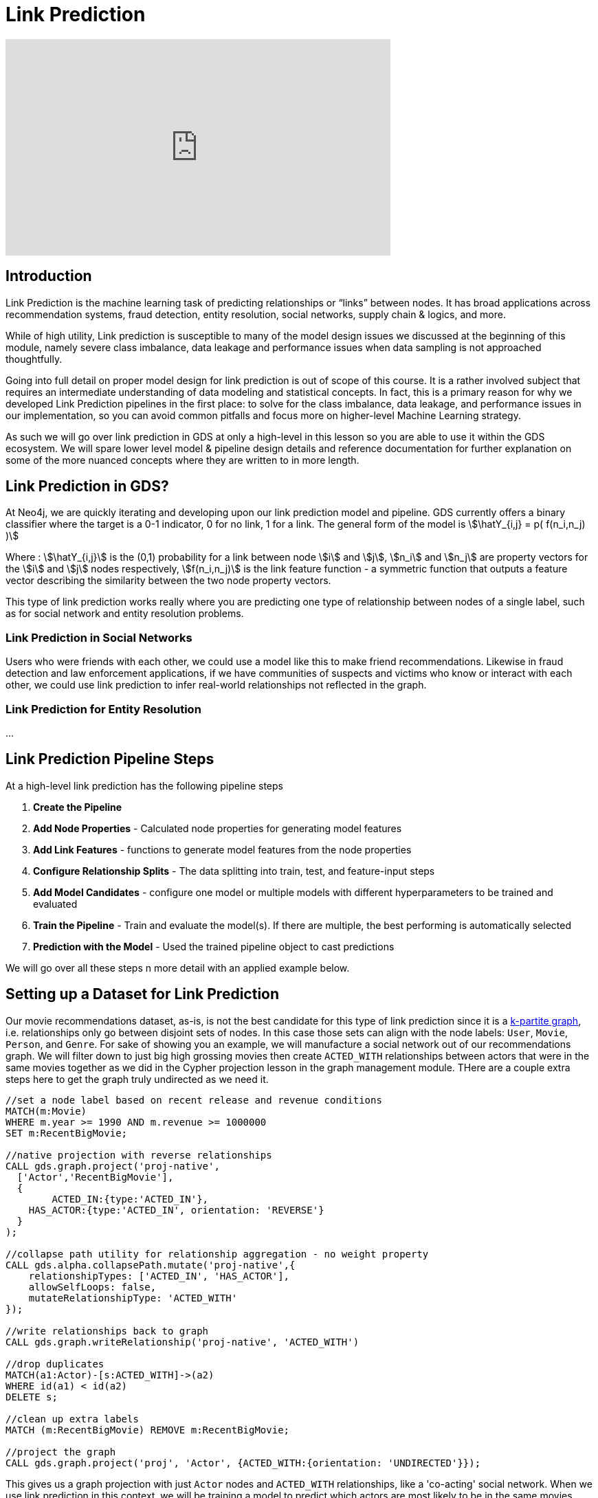 = Link Prediction
:type: quiz
:order: 1

[.video]
video::xxxx[youtube,width=560,height=315]


[.transcript]
== Introduction

Link Prediction is the machine learning task of predicting relationships or “links” between nodes. It has broad applications across recommendation systems, fraud detection, entity resolution, social networks, supply chain & logics, and more.

While of high utility, Link prediction is susceptible to many of the model design issues we discussed at the beginning of this module, namely severe class imbalance, data leakage and performance issues when data sampling is not approached thoughtfully.

Going into full detail on proper model design for link prediction is out of scope of this course.  It is a rather involved subject that requires an intermediate understanding of data modeling and statistical concepts.  In fact, this is a primary reason for why we developed Link Prediction pipelines in the first place: to solve for the class imbalance, data leakage, and performance issues in our implementation, so you can avoid common pitfalls and focus more on higher-level Machine Learning strategy.

As such we will go over link prediction in GDS at only a high-level in this lesson so you are able to use it within the GDS ecosystem.  We will spare lower level model & pipeline design details and reference documentation for further explanation on some of the more nuanced concepts where they are written to in more length.

== Link Prediction in GDS?

At Neo4j, we are quickly iterating and developing upon our link prediction model and pipeline.  GDS currently offers a binary classifier where the target is a 0-1 indicator, 0 for no link, 1 for a link.  The general form of the model is
//this isn't technically accurate equation
stem:[\hatY_{i,j} = p( f(n_i,n_j) )]

Where : stem:[\hatY_{i,j}] is the (0,1) probability for a link between node stem:[i] and stem:[j], stem:[n_i] and stem:[n_j] are property vectors for the stem:[i] and stem:[j] nodes respectively,  stem:[f(n_i,n_j)] is the link feature function - a symmetric function that outputs a feature vector describing the similarity between the two node property vectors.

This type of link prediction works really where you are predicting one type of relationship between nodes of a single label, such as for social network and entity resolution problems.

=== Link Prediction in Social Networks
Users who were friends with each other, we could use a model like this to make friend recommendations.  Likewise in fraud detection and law enforcement applications, if we have communities of suspects and victims who know or interact with each other, we could use link prediction to infer real-world relationships not reflected in the graph.

=== Link Prediction for Entity Resolution
...

== Link Prediction Pipeline Steps

At a high-level link prediction has the following pipeline steps

. *Create the Pipeline*
. *Add Node Properties* - Calculated node properties for generating model features
. *Add Link Features* - functions to generate model features from the node properties
. *Configure Relationship Splits* - The data splitting into train, test, and feature-input steps
. *Add Model Candidates* - configure one model or multiple models with different hyperparameters to be trained and evaluated
. *Train the Pipeline* - Train and evaluate the model(s). If there are multiple, the best performing is automatically selected
. *Prediction with the Model* - Used the trained pipeline object to cast predictions

We will go over all these steps n more detail with an applied example below.


== Setting up a Dataset for Link Prediction

Our movie recommendations dataset, as-is, is not the best candidate for this type of link prediction since it is a https://en.wikipedia.org/wiki/Multipartite_graph:[k-partite graph], i.e. relationships only go between disjoint sets of nodes. In this case those sets can align with the node labels: `User`, `Movie`, `Person`, and `Genre`. For sake of showing you an example, we will manufacture a social network out of our recommendations graph.  We will filter down to just big high grossing movies then create `ACTED_WITH` relationships between actors that were in the same movies together as we did in the Cypher projection lesson in the graph management module.  THere are a couple extra steps here to get the graph truly undirected as we need it.

----
//set a node label based on recent release and revenue conditions
MATCH(m:Movie)
WHERE m.year >= 1990 AND m.revenue >= 1000000
SET m:RecentBigMovie;

//native projection with reverse relationships
CALL gds.graph.project('proj-native',
  ['Actor','RecentBigMovie'],
  {
  	ACTED_IN:{type:'ACTED_IN'},
    HAS_ACTOR:{type:'ACTED_IN', orientation: 'REVERSE'}
  }
);

//collapse path utility for relationship aggregation - no weight property
CALL gds.alpha.collapsePath.mutate('proj-native',{
    relationshipTypes: ['ACTED_IN', 'HAS_ACTOR'],
    allowSelfLoops: false,
    mutateRelationshipType: 'ACTED_WITH'
});

//write relationships back to graph
CALL gds.graph.writeRelationship('proj-native', 'ACTED_WITH')

//drop duplicates
MATCH(a1:Actor)-[s:ACTED_WITH]->(a2)
WHERE id(a1) < id(a2)
DELETE s;

//clean up extra labels
MATCH (m:RecentBigMovie) REMOVE m:RecentBigMovie;

//project the graph
CALL gds.graph.project('proj', 'Actor', {ACTED_WITH:{orientation: 'UNDIRECTED'}});
----

This gives us a graph projection with just `Actor` nodes and `ACTED_WITH` relationships, like a 'co-acting' social network. When we use link prediction in this context, we will be training a model to predict which actors are most likely to be in the same movies together given other `ACTED_WITH` relationships already present in the graph.  This same methodology can be used for different social network recommendation problems.  For example, if instead of actors acting with each other we had Users who were friends with each other, we could use a model like this to make friend recommendations.  Likewise in fraud detection and law enforcement applications, if we have communities of suspects and victims who know or interact with each other, we could use link prediction to infer real-world relationships not already known in the graph.


== Notes on Model Design
Before going step by step through the pipeline calls it is helpful to have a high level discussion about how to approach the model design.

=== Choosing the Right Node Properties for Feature Engineering
There are two general categories of node properties that are useful for link Prediction:
1. Properties for Similairty: Node properties that when we
2. Properties for Magnitude: properties that when combined go over the full magnitude of the equation.

=== Dealing with Class Imbalance

=== Dealing with Data Leakage Risk


== Link Prediction Example

=== Create the Pipeline

The first step in Link Prediction is to create the pipeline object like so:

The stores the pipeline in the pipeline catalog. If we list the pipeline you will notice multiple configuration parameters under ....

We will adjust those configurations in the proceeding steps.  until we reach the training step, when we run the below commands, we aren’t actually executing the steps just configuring them.

=== Add Node Properties

A link prediction pipeline can execute one or several GDS algorithms in mutate mode that create node properties in the projected graph.
Such steps producing node properties can be chained one after another and created properties can also be used to add features.
Moreover, the node property steps that are added to the pipeline will be executed both when training a pipeline and when the trained model is applied for prediction>>.

The name of the procedure that should be added can be a fully qualified GDS procedure name ending with `.mutate`.
The ending `.mutate` may be omitted and one may also use shorthand forms such as `fastRP` instead of `gds.fastRP.mutate`.

For this example lets use a FastRP node embeddings with the logic that if two actors are close to each other in the `ACTED_WITH` network they are more likely to also play roles in the same movies.  Degree centrality is also another potentially interesting feature, i.e. more prolific actors are more likely to be in the same movies with other actors.

=== Add Link Features
In this step we configure how features will be engineered from node properties for model training and predictions. We can engineer features from either the node properties calculated in the previous `addNodeProperty` step, or properties that already exist on the nodes, pre-pipeline.

There are currently 3 supported link feature functions

[options="header"]
|==============================================================================================================================================
| Link Feature Type  | Formula                                                                                                          | Description
| L2                 | stem:[f_{i,j} = \[(n_{i,1} - n_{j,1})^2, (n_{i,2} - n_{j,2})^2,..., (n_{i,K} - n_{j,K})^2\] ]                    | Squared Difference
| HADAMARD           | stem:[f_{i,j} = \[n_{i,1} * n_{j,1}, n_{i,2} * n_{j,2},..., n_{i,K} * n_{j,K}\] ]                                | Hadamard product
| COSINE             | stem:[f_{i,j} = \frac{sum_(k=1)^K n_{i,k} * n_{j,k}}{sqrt(sum_(k=1)^K n_{i,k}^2)sqrt(sum_(k=1)^K n_{j,k}^2)}]    | Cosine Similarity
|==============================================================================================================================================

For this let's use cosine and L2 for the FastRP embeddings, which are good measure of similarity/distance and hadamard for the degree centrality which is a good measure of total magnitude between the 2 nodes.

=== Configure Relationship Splits
In this step we decide two crucial aspects of the pipeline

. *Data Splitting:* How the data is split into test, train and feature-input sets
. *Negative Sampling Ratio:* The rate of negative examples relative to positive node pairs

==== Data Splitting
There are 3 sets that we split relationships between.  The Train, Test, and Feature-Input sets. The Train and Test set are the same as for a traditional ML pipeline, sefving as the sets for training and evaluating the models respectively. The Feature-Input set is hold-out we use for generating features.  Relationships are randomly selected to go into each of three sets including the Feature-Input set.  When we calculate the properties in the `nodeProperties` step we will only use the feature-input set. This fixes the data leakage problem, as the relationships set aside in the feature set will now be completely seperated from the relationships used for training and evalaution.

==== Negative sampling ratio
The Negative sampling ratio determines how we select negative examples.  Within the context of link prediction a negative example is any node pair that doesn’t have a relationship or “link” between it.
The number of possible links in an undirected graph is stem:[{N(N-1)}/2] where stem:[N] is the number of nodes.  In most real-world graph use cases you will have far fewer relationships than this maximum possible in the graph, meaning that most node pairs will not have relationships between them and the number of possible pairs is very, very large. For example, if you have 100,000 nodes in your graph you have almost 5,000,000,0000 possible links.  This leads to a very extreme class imbalance problem and a very large potential sample size.  The negative sampling ratio helps adjust for this by allowing you to sample negative examples at a provided rate relative to the number of positive links. For example, setting the negative sample ratio to 3.0 would randomly select node pairs at 3 times the rate of positive node pairs, So if there are 100 links in the train/test set 300 node pairs without links between them will be selected randomly to serve as negative examples.

//this is one of the more difficult concepts to explain - but you pretty much need to understand it to use link prediction correctly.
//come back to this explanation and refine...currently links to documentation are TBD since the preview doc have different URLs then the current ones.
The default value for the negative sampling ratio is 1.0.  In general, we recommend taking one of two approaches when setting this parameter, either making it as close to the true class ratio as possible or making the product between the negative sampling ratio and the negative class weight (a parameter set during training) to be as close to the true class ration as possible. We cover the tradeoffs between these two approaches in our TK_Link:[documentation]. The first approach will train the model on imbalanced data but evaluate AUCPR on a rebalanced probability mass, this gives you an idea of how the model performs on balanced data.  The second approach trains on either imbalanced or balanced data and evaluates on imbalanced probability mass that reflects the real world data, giving you a better picture into how the model will perform in a real-world production setting.  In general, the true class ratio will be extremely large, and the larger you make the negative sampling the more data you need to train and test on.  It is a trade-off between accuracy and speed + required memory. It usually isn't feasible to set the negative sampling ratio tob the true class ratio exactly.


==== Example Setup
For our example, we will split the dataset 20% test, 40% train, and 40% feature-input. This gives us a good balance between all the sets. We will set the negative sampling ratio to 5.0, giving us a sizable negative example for demonstration that won't take too long to demonstrate.

=== Add Model Candidates

A pipeline contains a collection of configurations for model candidates which is initially empty. This collection is called the `parameter space`. One or more model configurations must be added to the parameter space of the pipeline. Each candidate represents a model to be trained and evaluated and the model candidate configuration itself is made up of hyperparameter settings.  If there are multiple model candidates, the best performing one will be automatically selected in the training step.

There are two model choices for link prediction: Logistic Regression and Random Forest.  They have slightly different configurations which are covered in more depth in the TK_LINK:[documentation]. These consists of fairly traditional hyperparameters you would encounter in a general machine learning workflow - i.e. batchSize, tolerance, numberOfDecisionTrees (for random Forest), etc.

For our example we will a single random forest and logistic regression configuration.


=== Train the Pipeline
In this step we train and evaluate the model candidates.  The best performing model is selected and registered in the model catalog.  Speficially

A couple notable option you can set:
1. NodeLabels and RelationshipTypes: This allows you to filter the graph by node labels and relation types. This filtering is the first step in the pipeline.  As such all the other steps in the pipeline, including relationship splits, generation of node properties, link features etc. are claculated on the graph post nodel label and relationship filtering

==== Negative Class Weight


=== Prediction with the Model
Used the trained pipeline object to cast predictions


== Check your understanding

[.summary]
== Summary

In this lesson we learned about Cypher projections. What they are, how and when to use them, their pros and cons relative to Native projections, and how to transition between Cypher and native projection strategies.
